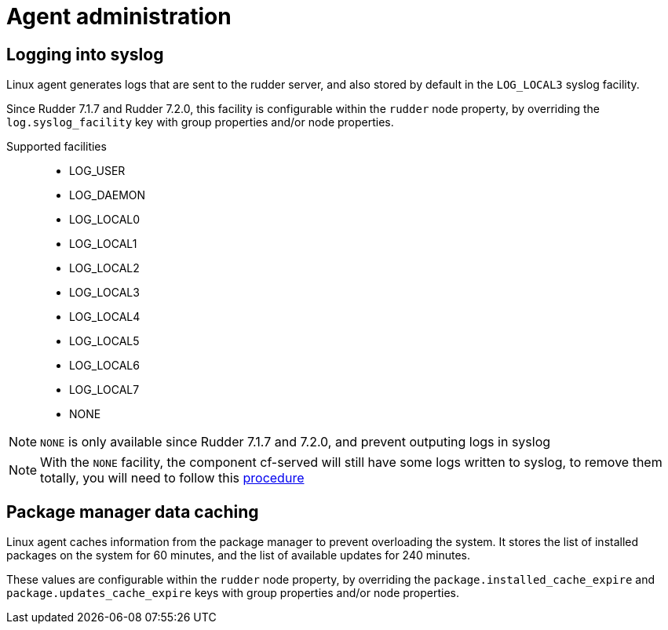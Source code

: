 = Agent administration

== Logging into syslog

Linux agent generates logs that are sent to the rudder server, and also stored by default in the `LOG_LOCAL3` syslog facility.

Since Rudder 7.1.7 and Rudder 7.2.0, this facility is configurable within the `rudder` node property, by overriding the `log.syslog_facility` key with group properties and/or node properties.

Supported facilities::

* LOG_USER
* LOG_DAEMON
* LOG_LOCAL0
* LOG_LOCAL1
* LOG_LOCAL2
* LOG_LOCAL3
* LOG_LOCAL4
* LOG_LOCAL5
* LOG_LOCAL6
* LOG_LOCAL7
* NONE

NOTE: `NONE` is only available since Rudder 7.1.7 and 7.2.0, and prevent outputing logs in syslog

NOTE: With the `NONE` facility, the component cf-served will still have some logs written to syslog, to remove them totally, you will need to follow this https://docs.rudder.io/reference/7.1/administration/server.html#_rudder_cf_serverd_logging[procedure]


== Package manager data caching

Linux agent caches information from the package manager to prevent overloading the system. It stores the list of installed packages on the system for 60 minutes, and the list of available updates for 240 minutes.

These values are configurable within the `rudder` node property, by overriding the `package.installed_cache_expire` and `package.updates_cache_expire` keys with group properties and/or node properties.


